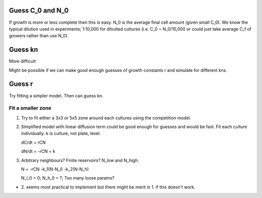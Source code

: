 .. title: Make a Guess
.. slug: make-a-guess
.. date: 2016-05-22 10:13:19 UTC+01:00
.. tags: 
.. category: 
.. link: 
.. description: 
.. type: text

Guess C_0 and N_0
-----------------

If growth is more or less complete then this is easy. N_0 is the
average final cell amount (given small C_0). We know the typical
dilution used in experiments; 1:10,000 for ditiulted cultures
(i.e. C_0 ~ N_0/10,000 or could just take average C_f of growers
rather than use N_0).

Guess kn
--------

More difficult

.. image:: ../../images/make-a-guess/c_f_var_vs_kn.png
   :width: 100%


Might be possible if we can make good enough guesses of growth
constants r and simulate for different kns.


Guess r
-------

Try fitting a simpler model. Then can guess kn.

Fit a smaller zone
++++++++++++++++++

1. Try to fit either a 3x3 or 5x5 zone around each cultures using the
   competition model.

2. Simplified model with linear diffusion term could be good enough
   for guesses and would be fast. Fit each culture individually. k is
   culture, not plate, level.

   dC/dt = rCN

   dN/dt = -rCN + k

3. Arbitrary neighbours? Finite reservoirs? N_low and N_high.

   N = -rCN -k_1(N-N_l) -k_2(N-N_h)

   N_l_0 = 0; N_h_0 = ?; Too many loose params?


- 2. seems most practical to implement but there might be merit
  in 1. if this doesn't work.
